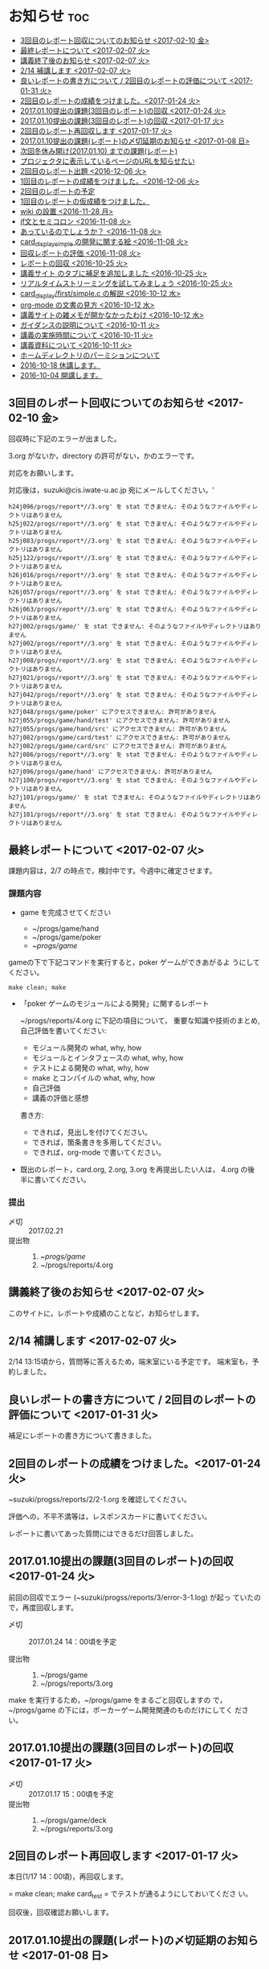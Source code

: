 * お知らせ								:toc:
   - [[#3回目のレポート回収についてのお知らせ-2017-02-10-金][3回目のレポート回収についてのお知らせ <2017-02-10 金>]]
   - [[#最終レポートについて-2017-02-07-火][最終レポートについて <2017-02-07 火>]]
   - [[#講義終了後のお知らせ-2017-02-07-火][講義終了後のお知らせ <2017-02-07 火>]]
   - [[#214-補講します-2017-02-07-火][2/14 補講します <2017-02-07 火>]]
   - [[#良いレポートの書き方について--2回目のレポートの評価について-2017-01-31-火][良いレポートの書き方について / 2回目のレポートの評価について <2017-01-31 火>]]
   - [[#2回目のレポートの成績をつけました2017-01-24-火][2回目のレポートの成績をつけました。<2017-01-24 火>]]
   - [[#20170110提出の課題3回目のレポートの回収--2017-01-24-火][2017.01.10提出の課題(3回目のレポート)の回収  <2017-01-24 火>]]
   - [[#20170110提出の課題3回目のレポートの回収--2017-01-17-火][2017.01.10提出の課題(3回目のレポート)の回収  <2017-01-17 火>]]
   - [[#2回目のレポート再回収します--2017-01-17-火][2回目のレポート再回収します  <2017-01-17 火>]]
   - [[#20170110提出の課題レポートの〆切延期のお知らせ--2017-01-08-日][2017.01.10提出の課題(レポート)の〆切延期のお知らせ  <2017-01-08 日>]]
   - [[#次回冬休み開け20170110-までの課題レポート][次回冬休み開け(2017.01.10) までの課題(レポート)]]
   - [[#プロジェクタに表示しているページのurlを知らせたい][プロジェクタに表示しているページのURLを知らせたい]]
   - [[#2回目のレポート出題-2016-12-06-火][2回目のレポート出題 <2016-12-06 火>]]
   - [[#1回目のレポートの成績をつけました2016-12-06-火][1回目のレポートの成績をつけました。<2016-12-06 火>]]
   - [[#2回目のレポートの予定][2回目のレポートの予定]]
   - [[#1回目のレポートの仮成績をつけました][1回目のレポートの仮成績をつけました。]]
   - [[#wiki-の設置-2016-11-28-月][wiki の設置 <2016-11-28 月>]]
   - [[#if文とセミコロン-2016-11-08-火][if文とセミコロン <2016-11-08 火>]]
   - [[#あっているのでしょうか-2016-11-08-火][あっているのでしょうか？ <2016-11-08 火>]]
   - [[#card_display_simple-の開発に関する絵-2016-11-08-火][card_display_simple の開発に関する絵 <2016-11-08 火>]]
   - [[#回収レポートの評価--2016-11-08-火][回収レポートの評価  <2016-11-08 火>]]
   - [[#レポートの回収--2016-10-25-火][レポートの回収  <2016-10-25 火>]]
   - [[#講義サイト-のタブに補足を追加しました-2016-10-25-火][講義サイト のタブに補足を追加しました <2016-10-25 火>]]
   - [[#リアルタイムストリーミングを試してみましょう--2016-10-25-火][リアルタイムストリーミングを試してみましょう  <2016-10-25 火>]]
   - [[#card_displayfirstsimplec-の解説-2016-10-12-水][card_display/first/simple.c の解説 <2016-10-12 水>]]
   - [[#org-mode-の文書の見方-2016-10-12-水][org-mode の文書の見方 <2016-10-12 水>]]
   - [[#講義サイトの雑メモが開かなかったわけ-2016-10-12-水][講義サイトの雑メモが開かなかったわけ <2016-10-12 水>]]
   - [[#ガイダンスの説明について-2016-10-11-火][ガイダンスの説明について <2016-10-11 火>]]
   - [[#講義の実施時間について-2016-10-11-火][講義の実施時間について <2016-10-11 火>]]
   - [[#講義資料について-2016-10-11-火][講義資料について <2016-10-11 火>]]
   - [[#ホームディレクトリのパーミションについて][ホームディレクトリのパーミションについて]]
   - [[#2016-10-18-休講します][2016-10-18 休講します。]]
   - [[#2016-10-04-開講します][2016-10-04 開講します。]]

** 3回目のレポート回収についてのお知らせ <2017-02-10 金>


回収時に下記のエラーが出ました。

3.org がないか，directory の許可がない，かのエラーです。

対応をお願いします。

対応後は，suzuki@cis.iwate-u.ac.jp 宛にメールしてください。'
   

#+BEGIN_EXAMPLE
h24j096/progs/report*//3.org' を stat できません: そのようなファイルやディレクトリはありません
h25j022/progs/report*//3.org' を stat できません: そのようなファイルやディレクトリはありません
h25j083/progs/report*//3.org' を stat できません: そのようなファイルやディレクトリはありません
h25j122/progs/report*//3.org' を stat できません: そのようなファイルやディレクトリはありません
h26j016/progs/report*//3.org' を stat できません: そのようなファイルやディレクトリはありません
h26j057/progs/report*//3.org' を stat できません: そのようなファイルやディレクトリはありません
h26j063/progs/report*//3.org' を stat できません: そのようなファイルやディレクトリはありません
h27j002/progs/game/' を stat できません: そのようなファイルやディレクトリはありません
h27j002/progs/report*//3.org' を stat できません: そのようなファイルやディレクトリはありません
h27j008/progs/report*//3.org' を stat できません: そのようなファイルやディレクトリはありません
h27j021/progs/report*//3.org' を stat できません: そのようなファイルやディレクトリはありません
h27j042/progs/report*//3.org' を stat できません: そのようなファイルやディレクトリはありません
h27j048/progs/game/poker' にアクセスできません: 許可がありません
h27j055/progs/game/hand/test' にアクセスできません: 許可がありません
h27j055/progs/game/hand/src' にアクセスできません: 許可がありません
h27j082/progs/game/card/test' にアクセスできません: 許可がありません
h27j082/progs/game/card/src' にアクセスできません: 許可がありません
h27j086/progs/report*//3.org' を stat できません: そのようなファイルやディレクトリはありません
h27j096/progs/game/hand' にアクセスできません: 許可がありません
h27j100/progs/report*//3.org' を stat できません: そのようなファイルやディレクトリはありません
h27j101/progs/game/' を stat できません: そのようなファイルやディレクトリはありません
h27j101/progs/report*//3.org' を stat できません: そのようなファイルやディレクトリはありません
#+END_EXAMPLE
   


** 最終レポートについて <2017-02-07 火>

   課題内容は，2/7 の時点で，検討中です。今週中に確定させます。

*** 課題内容

    - game を完成させてください

      - ~/progs/game/hand
      - ~/progs/game/poker
      - ~/progs/game/

	gameの下で下記コマンドを実行すると，poker ゲームができあがるよ
        うにしてください。

	: make clean; make 

    - 「poker ゲームのモジュールによる開発」に関するレポート

       ~/progs/reports/4.org に下記の項目について，
      重要な知識や技術のまとめ,自己評価を書いてください:
      
      - モジュール開発の what, why, how
      - モジュールとインタフェースの what, why, how
      - テストによる開発の what, why, how
      - make とコンパイルの what, why, how
      - 自己評価
      - 講義の評価と感想

      書き方:

      - できれば，見出しを付けてください。
      - できれば，箇条書きを多用してください。
      - できれば，org-mode で書いてください。

    - 既出のレポート，card.org, 2.org, 3.org を再提出したい人は，
      4.org の後半に書いてください。

*** 提出
    
    - 〆切 :: 2017.02.21
    - 提出物 :: 
      1. ~/progs/game/
      2. ~/progs/reports/4.org 

   

** 講義終了後のお知らせ <2017-02-07 火>
   
   このサイトに，レポートや成績のことなど，お知らせします。

** 2/14 補講します <2017-02-07 火>

   2/14 13:15頃から，質問等に答えるため，端末室にいる予定です。
   端末室も，予約しました。


** 良いレポートの書き方について / 2回目のレポートの評価について <2017-01-31 火>

   補足にレポートの書き方について書きました。

** 2回目のレポートの成績をつけました。<2017-01-24 火>

   ~suzuki/progss/reports/2/2-1.org を確認してください。

   評価への，不平不満等は，レスポンスカードに書いてください。

   レポートに書いてあった質問にはできるだけ回答しました。

** 2017.01.10提出の課題(3回目のレポート)の回収  <2017-01-24 火>

   前回の回収でエラー (~suzuki/progss/reports/3/error-3-1.log) が起っ
   ていたので，再度回収します。

    - 〆切 :: 2017.01.24 14：00頃を予定
	 
    - 提出物 :: 
      1. ~/progs/game
      2. ~/progs/reports/3.org 
  
   make を実行するため，~/progs/game をまるごと回収しますの
   で，~/progs/game の下には，ポーカーゲーム開発関連のものだけにしてく
   ださい。

** 2017.01.10提出の課題(3回目のレポート)の回収  <2017-01-17 火>

    - 〆切 :: 2017.01.17 15：00頃を予定
    - 提出物 :: 
      1. ~/progs/game/deck
      2. ~/progs/reports/3.org 
** 2回目のレポート再回収します  <2017-01-17 火>

   本日(1/17 14：00頃)，再回収します。
   
   = make clean; make card_test = でテストが通るようにしておいてくださ
   い。

   回収後，回収確認お願いします。

** 2017.01.10提出の課題(レポート)の〆切延期のお知らせ  <2017-01-08 日>

1/6~1/9 の間，学科の計算機システムが止まるそうです。

1/10 提出予定のレポートをやるための時間が少なそうなため，
1/10の講義時間中にレポート作成を行なうことにします。
新たな〆切は，相談して決めましょう。

** 次回冬休み開け(2017.01.10) までの課題(レポート)

*** 課題内容

    - deckモジュールを完成させてください

      ~/progs/game/deck

    - 手札モジュールの機能を洗い出してください 

      ~/progs/game/hand/hand.org にまとめてください。

    - 洗い出した手札モジュールの機能のインタフェースを考えてください

      上と同じく，~/progs/game/hand/hand.org にまとめてください。

    - ~/progs/game/hand/hand.org は自分用のメモでかまいません。作成し
      た hang.org から，提出用に，必要最小限に，読みやすく，わかりやす
      く，まとめ直した内容を，~/progs/reports/3.org に置いてください。

*** 提出
    
    - 〆切 :: 2017.01.10
    - 提出物 :: 
      1. ~/progs/game/deck
      2. ~/progs/reports/3.org 


** プロジェクタに表示しているページのURLを知らせたい

   方法を模索中です。とりあえず，下記の方法を試してみようかなと思い
   ます:

   : % ~suzuki/bin/recent_pages prog

   実行してみてください。

   書き込みを忘れているときは，注意してください。

** 2回目のレポート出題 <2016-12-06 火>

   レポートを提出してもらいます。

*** 提出期限

    2016.12.19

*** 提出してもらうもの

    1. ~/progs/card_display/simple 
       
       - Makefile
       - card_display_simple.c
       - card_display_multi.c
       - card_display_sort.c
       - test/{Makefile, test_card.c, test_sort.c}
       - src/{Makefile, card.h, card.c, cards.c}

       このディレクトリで，=make test= すると，
       
       - =src/libcard.a= と全てのテストをビルドし，
       - テストを実行し，
       - すべてのテストが通る

       ようにしておいて下さい。

    2. card_display 問題の開発に関するレポート

       ~/progs/reports/2.org に下記の項目についてまとめてください:
      
       - 開発の意味や目的は何だったのか？
       - 開発における重要な知識や技術のまとめと自己評価
       - 質問や感想

       書き方:

       - できれば，見出しを付けてください。
       - できれば，箇条書きを多用してください。
       - できれば，org-mode で書いてください。

*** 注意点

    - グループで取りくんだ場合は，その旨とメンバー名とそれぞれの貢献度
      を書いてください。

    - 他の人のプログラムを参考にした場合は，誰のをどの程度参考にしたの
      か，書いてください。

    - 他の人の文書を参考にした場合は，誰のをどの程度参考にしたのか，書
      いてください。文書は，最終的には，自分の言葉や論理で組立ててくだ
      さい。

** 1回目のレポートの成績をつけました。<2016-12-06 火>

   ~suzuki/progss/collected_srcs/1.org を確認してください。

   評価が？は，評価保留の意味です。

   評価への，不平不満等は，レスポンスカードに書いてください。

** 2回目のレポートの予定

   カード・モジュールの開発が終った後に，2回目のレポートを予定していま
   す。

*** 提出してもらうもの

    1. ~/progs/card_display/simple 
       
       - Makefile
       - card_display_simple.c
       - card_display_multi.c
       - card_display_sort.c
       - test/{Makefile, test_card.c, test_sort.c}
       - src/{Makefile, card.h, card.c, cards.c}

       このディレクトリで，=make test= すると，
       
       - =src/libcard.a= と全てのテストをビルドし，
       - テストを実行し，
       - すべてのテストが通る

       ようにしておいて下さい。

    2. card_display 問題の開発に関するレポート

       ~/progs/reports/1.org に下記の内容を


       - 「開発の目的」は何だったのか？
       - 重要な知識や技術のまとめ
       - 感想

** 1回目のレポートの仮成績をつけました。

   ~suzuki/progss/collected_srcs/1.org を確認してください。

   評価への，不平不満等は，レスポンスカードに書いてください。

** wiki の設置 <2016-11-28 月>

   github のページに，[[https://github.com/masayuki054/prog/wiki][wiki]] を設置しました。

   誰でも書き込めるように設定したので，org-mode のプレビューに使ってみ
   てください。

   講義中のリアルタイムなお知らせにも，使うかもしれません。

** if文とセミコロン <2016-11-08 火>

[[http://kmaebashi.com/programmer/c_yota/semicolon.html][SEMICOLON]] 

「if文で余計な;を書いていましたよ」との指摘を受けました。下記のような
箇所のセミコロンだと思います:

#+BEGIN_SRC c
  if (1) 
    {
      //
    };
#+END_SRC   

((s-:)) は，then 節で if 文が終了していることを, 積極的に示すために，セミ
コロンを書いてしまいます。

else節があるときも書いているかもしれません。

** あっているのでしょうか？ <2016-11-08 火>

#+BEGIN_SRC c
if ( no<TWO && ACE<no )
  {
    //
  };
#+END_SRC

  すみません。明らかに，間違っています。 && は || の間違いです。指摘あ
  りとう。

  それから，card_new の中に，ポーカゲームの決まりが入っているのも，良
  くありませんね。どうすればいいのか，考えてみます。


** card_display_simple の開発に関する絵 <2016-11-08 火>

   参考にしてください：

- [[./Figs/card_display_simple_structure.png][card_string機能の構造]] 

  card_string 機能の構造・流れを描きました。四角い箱がデータで，下が波
  うっている箱が処理です。

- [[./Figs/card_display_simple.png][card_display_simple問題の開発木構造]]

  テストによる開発で用いるディレクトリ構造とファイル(.h, .c, .o, .a)の
  関係を描きました。矢印は依存関係を表わしています。

- [[./Figs/deck_dev.png][deckモジュールの開発木構造]]

  カードモジュールの開発終了後，山(deck)モジュールの開発を行ないます。
  その際の，山(deck)モジュールの開発構造と，カードモジュールの機能提供
  の構造を描きました。

** 回収レポートの評価  <2016-11-08 火>

   未だ少ししか見られていませんが，
   ~suzuki/progss/collected_srcs/1.org に評価と感想を書いています。

** レポートの回収  <2016-10-25 火>

*** 「課題:card_display問題を始める」のレポートを回収します。

   各自の，~/progs/card_display/first/ を回収します。そこには，
   下記のファイルがあることを想定しています：

     - ~/progs/card_display/first/simple.org

       simple_*.c を作成する際に考えたことをまとめる。

     - ~/progs/card_display/first/simple_*.c

       段階的に作成したソースプログラム達。

     - ~/progs/card_display/first/Makefile_*

       各段階のソースプログラムをコンパイルするためのMakefile達。


*** 確認方法

    今回のレポートは，~suzuki/progss/collected_srcs/1/の下に回収します。

    ~suzuki/progss/collected_srcs/1/自分のログイン名/first の下を確認
    してください。


** [[./index.org][講義サイト]] のタブに補足を追加しました <2016-10-25 火>

Emacs や Org-mode のこと，ガイダンスでふれたプログラム開発に関すること
を，[[./index.org][講義サイト]] の補足タブとして追加しました。

とりあえずの処置です。


** リアルタイムストリーミングを試してみましょう  <2016-10-25 火>

萩原さんが，調べてくれました。試してみましょう:   

*** 3.1. 送信側 (先生)

#+BEGIN_SRC sh :export both

ffmpeg -f x11grab -s 1920x1080 -framerate 15 -i :0.0 -c:v libx264 -preset fast -pix_fmt yuv420p -s 1280x720 -threads 0 -f sap sap://224.0.0.255 &

#+END_SRC

*** 3.2. 受信側 (学生)
- vlcを起動します:
  ： % vlc 

- 「表示」->「プレイリスト」->「ローカルネットワーク」->「ネットワークス
トリーム(SAP)」->「No Name」をダブルクリック

- そこそこ待つ

- 表示サイズは受信側でも変更可能

*** キャプチャのみ(先生)

#+BEGIN_SRC sh
ffmpeg -f x11grab -s 1920x1080 -framerate 15 -i :0.0 ~suzuki/progs/lects/03.mp4
#+END_SRC

#+RESULTS:

二番目のモニタをキャプチャしたい場合はオプションを"-i :0.0+1920,0"にしてください． 
キャプチャの終了はC-cです．


** card_display/first/simple.c の解説 <2016-10-12 水>

[[./index.org][講義サイト]] の [[./memos.org][雑メモ]] タブから見られるようにしました。

Emacs で見るには，~suzuki/prog.git/org/memos/simple.org が最新です。

~suzuki/progs/card_display/first/ に下に，C のソースとMakefileがありま す。


** org-mode の文書の見方 <2016-10-12 水>

simple.org は org-mode で書いてあります。 Emacs で開いて，見出しで，
TAB または SHIFT+TAB を打つと，下位の文書 構造を展開縮小されます。


** 講義サイトの雑メモが開かなかったわけ <2016-10-12 水>

org-mode 文書を HTML に変換すると，数式マークアップのレンダリングのた
めに， MathML.js を使いますが，昨日 は何故か https://orgmode.org から
ダウンロードできなかったようです。

mathml.org おすすめの
https://cdn.mathjax.org/mathjax/latest/MathJax.js からダウンロードする
よう書き換えました。


** ガイダンスの説明について <2016-10-11 火>

初回のガイダンスがわかりにくかったようです。すみません。

説明を省いたと感じた人も多
かたようですが，ガイダンスでは，こんな事をやりますと，項目とその入口へ
の情報を羅列したにすぎません。省略したのではありません。

*** 講義で教えること <2016-10-11 火>

重要なことをまとめると, 次のようになります:

主テーマは，*プログラムの設計と開発のこと* です。

そのために次のことを，体験的に学びます:

- モジュラー・プログラミングのこと
- テストとテストによる開発のこと
- 設計，開発について文書を作成すること (このために，org-mode を使うこ
  とを *推奨* しています。)

*** 前提とする知識

そのためには，次の知識が必要です:
- プログラム言語とプログラミング
- コンパイルと実行のこと，
- ライブラリのこと，
- make と Makefileのこと，
- Emacs のこと
- シェルと Linux のこと

これらは，講義にとっては，副次的なことですが，
プログラミングにとっては，全て必須のことです。
しかし，教えられていなかったり，難かしかったり，経験不足などで，
知識が不足していますよね。

僕(先生)は，どの知識が不足しているのか，はっきりとは把握していませんが，
基本的なことは，教えられていて，わかっている (いてほしい) と考えています。
そういう立場で講義を作っています。

わかっていない事，わからない事は，僕に伝えてください。講義中に指摘して
ください。歓迎します。

*** 講義資料

新らしいカリキュラムになって，3回目の講義です。皆さんの状況が，だいぶ
分ってきましたが，講義のための資料作りにはかなり時間がかかります。
講義内容全部を整合させるのには，もっと時間がかかります。

状況に対応した資料を作る努力はしているつもりですが，配慮や時間や技術が
足りません。

不足している資料やおかしな所は，指摘してください。

不足している情報は，自分で調べるようにも，してください。

** 講義の実施時間について <2016-10-11 火> 

#+BEGIN_QUOTE
金先生とお話して，2:30 以降も端末室を使えることになりました。
#+END_QUOTE

あらためて提案します。

演習を伴なう (むしろ演習が主な) 講義なので，90分の時間内で，
講義と演習を終ることが，例年，できません。

- 講義内容の説明は，2:30 までに終りにします。

- 講義中の課題は次週までの宿題とします。

- 2:30~ 自主的に課題に取り組む時間とし，
  3:00 までは TA さんが対応してくれ，
  それ以降は，((s-:)) が適宜対応します。

どうでしょうか？


** 講義資料について <2016-10-11 火>

- [[./org-docs.org][資料]] :: 
     基本，講義する内容です。教科書的な資料です。

- [[./supplement.org][説明]] ::
     資料への補足説明です。昨年度，徐々に書いたもので，今年度，資料に反映させ
     た方がいいかもしれませんが，まだ見直していません。

- [[./memos.org][雑メモ]] :: 
     昨年の講義の進行中に，思い付いて書いたメモです。要整理です。

- [[./lects.org][講義]] ::
     おしらせ，講義の情報，講義の記録などです。



- [[http://wiki.cis.iwate-u.ac.jp/~suzuki/lects/prog/][2015]] ::
     2015年度のソフトウェア構成論の講義の全てです。


** ホームディレクトリのパーミションについて

 進行状況の確認や，レポート提出のために，~/progs の中を閲覧，回収したい
 と思っています。

 ~/progs の中を，鈴木 (((s-:))) が見られるように設定してもらえませんか？

   : chmod o+rx ~
   : chmod -R o+rx ~/progs

** 2016-10-18 休講します。
   SCHEDULED: <2016-10-02 日>

  ((s-:)) ネンリンピック長崎 サッカー出場のため
   

** 2016-10-04 開講します。 
   SCHEDULED: <2016-10-02 日>

   
   








